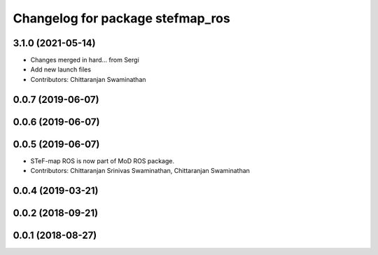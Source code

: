 ^^^^^^^^^^^^^^^^^^^^^^^^^^^^^^^^^
Changelog for package stefmap_ros
^^^^^^^^^^^^^^^^^^^^^^^^^^^^^^^^^

3.1.0 (2021-05-14)
------------------
* Changes merged in hard... from Sergi
* Add new launch files
* Contributors: Chittaranjan Swaminathan

0.0.7 (2019-06-07)
------------------

0.0.6 (2019-06-07)
------------------

0.0.5 (2019-06-07)
------------------
* STeF-map ROS is now part of MoD ROS package.
* Contributors: Chittaranjan Srinivas Swaminathan, Chittaranjan Swaminathan

0.0.4 (2019-03-21)
------------------

0.0.2 (2018-09-21)
------------------

0.0.1 (2018-08-27)
------------------
